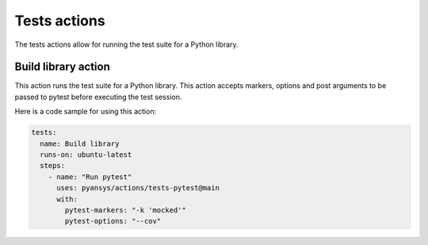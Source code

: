 Tests actions
=============

The tests actions allow for running the test suite for a Python library.


Build library action
--------------------
This action runs the test suite for a Python library. This action accepts
markers, options and post arguments to be passed to pytest before executing the
test session.

.. jinja:: tests-pytest

    {{ inputs_table }}


Here is a code sample for using this action:

.. code-block:: yaml

    tests:
      name: Build library
      runs-on: ubuntu-latest
      steps:
        - name: "Run pytest"
          uses: pyansys/actions/tests-pytest@main
          with:
            pytest-markers: "-k 'mocked'"
            pytest-options: "--cov"
